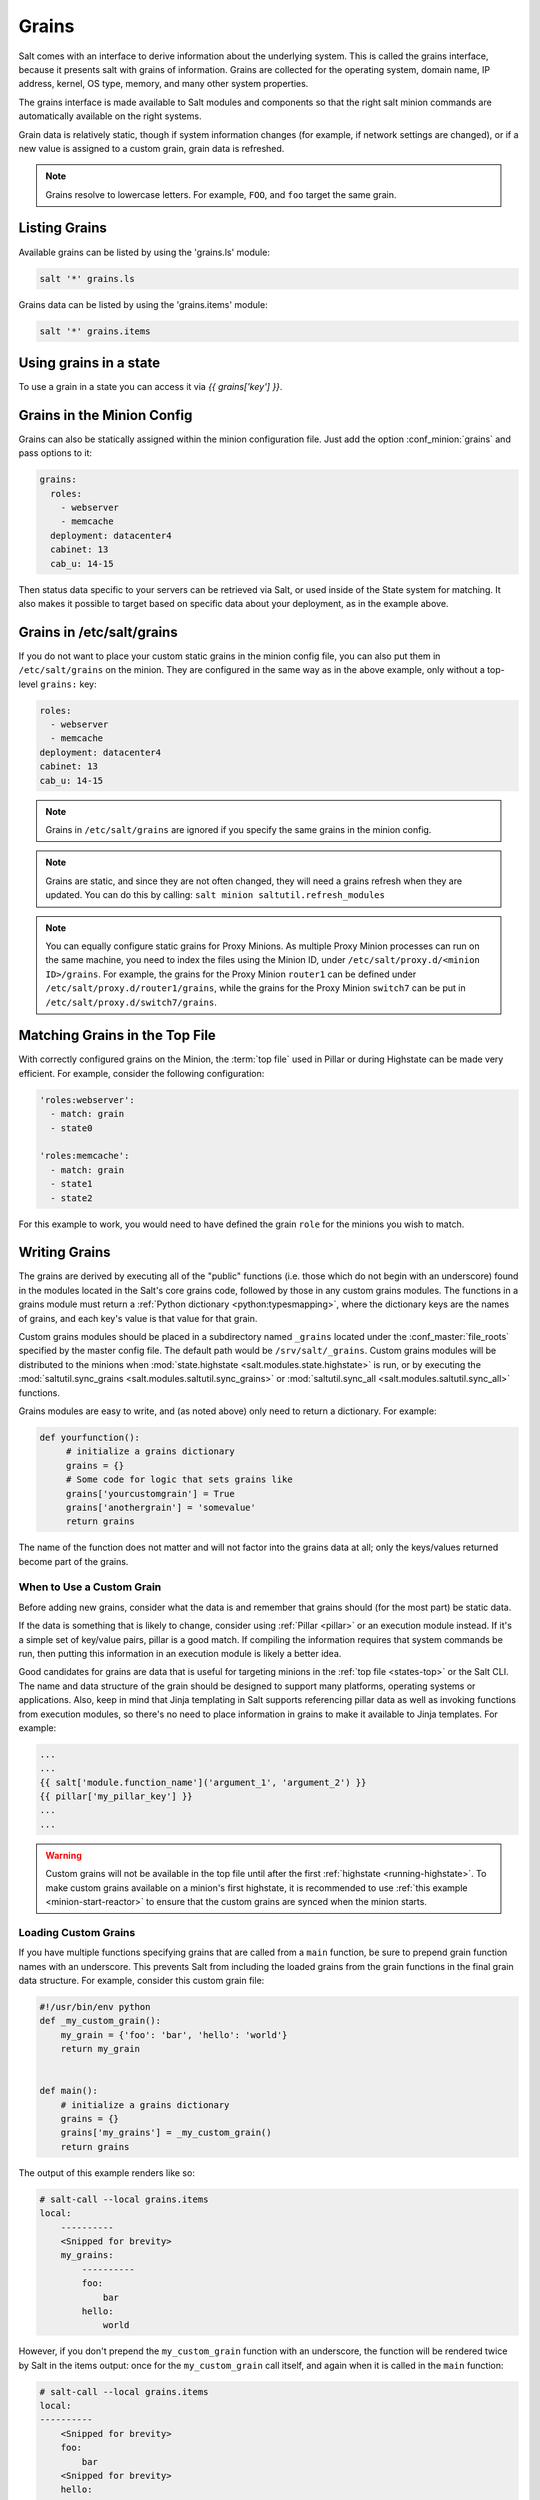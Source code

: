 .. _grains:

======
Grains
======

Salt comes with an interface to derive information about the underlying system.
This is called the grains interface, because it presents salt with grains of
information. Grains are collected for the operating system, domain name,
IP address, kernel, OS type, memory, and many other system properties.

The grains interface is made available to Salt modules and components so that
the right salt minion commands are automatically available on the right
systems.

Grain data is relatively static, though if system information changes
(for example, if network settings are changed), or if a new value is assigned
to a custom grain, grain data is refreshed.

.. note::

    Grains resolve to lowercase letters. For example, ``FOO``, and ``foo``
    target the same grain.


Listing Grains
==============

Available grains can be listed by using the 'grains.ls' module:

.. code-block:: bash

    salt '*' grains.ls

Grains data can be listed by using the 'grains.items' module:

.. code-block:: bash

    salt '*' grains.items


.. _static-custom-grains:

Using grains in a state
=======================

To use a grain in a state you can access it via `{{ grains['key'] }}`.

Grains in the Minion Config
===========================

Grains can also be statically assigned within the minion configuration file.
Just add the option :conf_minion:`grains` and pass options to it:

.. code-block:: yaml

    grains:
      roles:
        - webserver
        - memcache
      deployment: datacenter4
      cabinet: 13
      cab_u: 14-15

Then status data specific to your servers can be retrieved via Salt, or used
inside of the State system for matching. It also makes it possible to target based on specific data about your deployment, as in the example above.


Grains in /etc/salt/grains
==========================

If you do not want to place your custom static grains in the minion config
file, you can also put them in ``/etc/salt/grains`` on the minion. They are configured in the
same way as in the above example, only without a top-level ``grains:`` key:

.. code-block:: yaml

    roles:
      - webserver
      - memcache
    deployment: datacenter4
    cabinet: 13
    cab_u: 14-15

.. note::

    Grains in ``/etc/salt/grains`` are ignored if you specify the same grains in the minion config.

.. note::

    Grains are static, and since they are not often changed, they will need a grains refresh when they are updated. You can do this by calling: ``salt minion saltutil.refresh_modules``

.. note::

    You can equally configure static grains for Proxy Minions.
    As multiple Proxy Minion processes can run on the same machine, you need
    to index the files using the Minion ID, under ``/etc/salt/proxy.d/<minion ID>/grains``.
    For example, the grains for the Proxy Minion ``router1`` can be defined
    under ``/etc/salt/proxy.d/router1/grains``, while the grains for the
    Proxy Minion ``switch7`` can be put in ``/etc/salt/proxy.d/switch7/grains``.

Matching Grains in the Top File
===============================

With correctly configured grains on the Minion, the :term:`top file` used in
Pillar or during Highstate can be made very efficient. For example, consider
the following configuration:

.. code-block:: yaml

    'roles:webserver':
      - match: grain
      - state0

    'roles:memcache':
      - match: grain
      - state1
      - state2

For this example to work, you would need to have defined the grain
``role`` for the minions you wish to match.

.. _writing-grains:

Writing Grains
==============

The grains are derived by executing all of the "public" functions (i.e. those
which do not begin with an underscore) found in the modules located in the
Salt's core grains code, followed by those in any custom grains modules. The
functions in a grains module must return a :ref:`Python dictionary
<python:typesmapping>`, where the dictionary keys are the names of grains, and
each key's value is that value for that grain.

Custom grains modules should be placed in a subdirectory named ``_grains``
located under the :conf_master:`file_roots` specified by the master config
file. The default path would be ``/srv/salt/_grains``. Custom grains modules
will be distributed to the minions when :mod:`state.highstate
<salt.modules.state.highstate>` is run, or by executing the
:mod:`saltutil.sync_grains <salt.modules.saltutil.sync_grains>` or
:mod:`saltutil.sync_all <salt.modules.saltutil.sync_all>` functions.

Grains modules are easy to write, and (as noted above) only need to return a
dictionary. For example:

.. code-block:: python

   def yourfunction():
        # initialize a grains dictionary
        grains = {}
        # Some code for logic that sets grains like
        grains['yourcustomgrain'] = True
        grains['anothergrain'] = 'somevalue'
        return grains

The name of the function does not matter and will not factor into the grains
data at all; only the keys/values returned become part of the grains.

When to Use a Custom Grain
--------------------------

Before adding new grains, consider what the data is and remember that grains
should (for the most part) be static data.

If the data is something that is likely to change, consider using :ref:`Pillar
<pillar>` or an execution module instead. If it's a simple set of
key/value pairs, pillar is a good match. If compiling the information requires
that system commands be run, then putting this information in an execution
module is likely a better idea.

Good candidates for grains are data that is useful for targeting minions in the
:ref:`top file <states-top>` or the Salt CLI. The name and data structure of
the grain should be designed to support many platforms, operating systems or
applications. Also, keep in mind that Jinja templating in Salt supports
referencing pillar data as well as invoking functions from execution modules,
so there's no need to place information in grains to make it available to Jinja
templates. For example:

.. code-block:: text

    ...
    ...
    {{ salt['module.function_name']('argument_1', 'argument_2') }}
    {{ pillar['my_pillar_key'] }}
    ...
    ...

.. warning::

    Custom grains will not be available in the top file until after the first
    :ref:`highstate <running-highstate>`. To make custom grains available on a
    minion's first highstate, it is recommended to use :ref:`this example
    <minion-start-reactor>` to ensure that the custom grains are synced when
    the minion starts.

Loading Custom Grains
---------------------

If you have multiple functions specifying grains that are called from a ``main``
function, be sure to prepend grain function names with an underscore. This prevents
Salt from including the loaded grains from the grain functions in the final
grain data structure. For example, consider this custom grain file:

.. code-block:: python

    #!/usr/bin/env python
    def _my_custom_grain():
        my_grain = {'foo': 'bar', 'hello': 'world'}
        return my_grain


    def main():
        # initialize a grains dictionary
        grains = {}
        grains['my_grains'] = _my_custom_grain()
        return grains

The output of this example renders like so:

.. code-block:: bash

    # salt-call --local grains.items
    local:
        ----------
        <Snipped for brevity>
        my_grains:
            ----------
            foo:
                bar
            hello:
                world

However, if you don't prepend the ``my_custom_grain`` function with an underscore,
the function will be rendered twice by Salt in the items output: once for the
``my_custom_grain`` call itself, and again when it is called in the ``main``
function:

.. code-block:: bash

    # salt-call --local grains.items
    local:
    ----------
        <Snipped for brevity>
        foo:
            bar
        <Snipped for brevity>
        hello:
            world
        <Snipped for brevity>
        my_grains:
            ----------
            foo:
                bar
            hello:
                world


Precedence
==========

Core grains can be overridden by custom grains. As there are several ways of
defining custom grains, there is an order of precedence which should be kept in
mind when defining them. The order of evaluation is as follows:

1. Core grains.
2. Custom grains in ``/etc/salt/grains``.
3. Custom grains in ``/etc/salt/minion``.
4. Custom grain modules in ``_grains`` directory, synced to minions.

Each successive evaluation overrides the previous ones, so any grains defined
by custom grains modules synced to minions that have the same name as a core
grain will override that core grain. Similarly, grains from
``/etc/salt/minion`` override both core grains and custom grain modules, and
grains in ``_grains`` will override *any* grains of the same name.

For custom grains, if the function takes an argument ``grains``, then the
previously rendered grains will be passed in.  Because the rest of the grains
could be rendered in any order, the only grains that can be relied upon to be
passed in are ``core`` grains. This was added in the 2019.2.0 release.


Examples of Grains
==================

The core module in the grains package is where the main grains are loaded by
the Salt minion and provides the principal example of how to write grains:

:blob:`salt/grains/core.py`


Syncing Grains
==============

Syncing grains can be done a number of ways. They are automatically synced when
:mod:`state.highstate <salt.modules.state.highstate>` is called, or (as noted
above) the grains can be manually synced and reloaded by calling the
:mod:`saltutil.sync_grains <salt.modules.saltutil.sync_grains>` or
:mod:`saltutil.sync_all <salt.modules.saltutil.sync_all>` functions.

.. note::

    When the :conf_minion:`grains_cache` is set to False, the grains dictionary is built
    and stored in memory on the minion. Every time the minion restarts or
    ``saltutil.refresh_grains`` is run, the grain dictionary is rebuilt from scratch.
